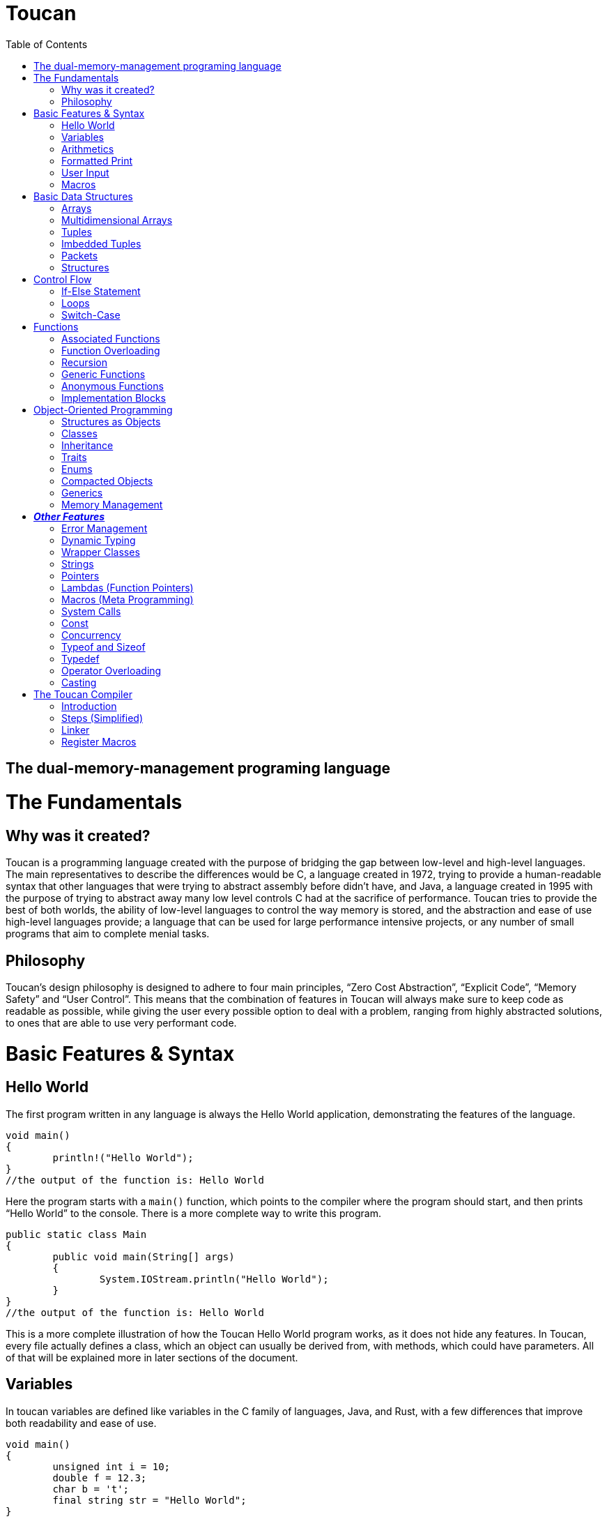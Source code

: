 :doctype: book
:icons: font
:source-highlighter: pygments
:toc: left




= Toucan

== The dual-memory-management programing language

= The Fundamentals

== Why was it created?

Toucan is a programming language created with the purpose of bridging the gap between low-level and high-level languages. The main representatives to describe the differences would be C, a language created in 1972, trying to provide a human-readable syntax that other languages that were trying to abstract assembly before didn't have, and Java, a language created in 1995 with the purpose of trying to abstract away many low level controls C had at the sacrifice of performance. Toucan tries to provide the best of both worlds, the ability of low-level languages to control the way memory is stored, and the abstraction and ease of use high-level languages provide; a language that can be used for large performance intensive projects, or any number of small programs that aim to complete menial tasks.

== Philosophy

Toucan’s design philosophy is designed to adhere to four main principles, “Zero Cost Abstraction”, “Explicit Code”, “Memory Safety” and “User Control”. This means that the combination of features in Toucan will always make sure to keep code as readable as possible, while giving the user every possible option to deal with a problem, ranging from highly abstracted solutions, to ones that are able to use very performant code. 

= Basic Features & Syntax

== Hello World

The first program written in any language is always the Hello World application, demonstrating the features of the language.

----
void main()
{
	println!("Hello World");
}
//the output of the function is: Hello World

----

Here the program starts with a `main()` function, which points to the compiler where the program should start, and then prints “Hello World” to the console. There is a more complete way to write this program.

----
public static class Main
{
	public void main(String[] args)
	{
		System.IOStream.println("Hello World");
	}
}
//the output of the function is: Hello World
----

This is a more complete illustration of how the Toucan Hello World program works, as it does not hide any features. In Toucan, every file actually defines a class, which an object can usually be derived from, with methods, which could have parameters. All of that will be explained more in later sections of the document.

== Variables

In toucan variables are defined like variables in the C family of languages, Java, and Rust, with a few differences that improve both readability and ease of use.

----
void main()
{
	unsigned int i = 10;
	double f = 12.3;
	char b = 't';
	final string str = "Hello World";
} 
----

The initialisation of variables in Toucan happens when you combine the type of the variable with a name and a value. If a value isn’t specified, it automatically nulls (sets all bytes of the variable to `0`) the variable. There are integer, floating point, and some other primitive types in Toucan.

_The integer types have a range from a single to 8 bytes they can take up:_

`byte` or `int8` can be used to initialize a single byte integer.

`short` or `int16` can be used to initialize a two byte integer.

`int` or `int32` can be used to initialize a four byte integer.

`long` or `int64` can be used to initialize an eight byte integer.

The keyword `unsigned` can be put in front of the type to indicate that the variable doesn’t need to hold negative values, doubling its ability to hold positive ones. This can also be done by using the equivalent `uint` keyword when initializing (`uint8`, `uint16`, `uint32`, `uint64`).

_The floating point types have a range from 4 to 8 bytes they can take up:_

`float` or `float32` can be used to initialize a four byte floating point number.

`double` or `float64` can be used to initialize an eight byte floating point number.

_There are 5 more primitive types in Toucan that are built on top of the other primitive types:_

`boolean` can be used to declare a variable that can hold either `true` or `false`.

`usize` is used to store any value representing a size, for example, the size of an array. It will usually be equivalent to uint64.

`char` can be used to declare a variable that can hold any of the 127 basic ASCII characters.

`rune` can be used to declare a variable that can hold any UTF-8 character. This, however, requires it to be stored as 4 bytes.

`string` can be used to store a sequence of characters, and is basically a wrapper around an array of chars. When declaring a variable without initializing it, a max size for it must be set to ensure it can be stored on the stack, and to ensure buffer safety.

_There are two more keywords in regard to making variables:_

The keyword `final` makes variables unable to be changed later in the code.

The keyword `var` can initialize a variable without specifying the type.

`var` actually has another very important feature associate with Toucan, but its capability of type-safe dynamic typing

----
var<int, float> num;	
----

You can put any number of types in the diamond brackets, and the stack frame will always allocate space for the largest possible data type allowing for dynamic typing on the stack with proper compilation errors.

== Arithmetics

In Toucan all the most common arithmetic operations can be used.

----
void main()
{
	int a = (12+3*(10-4))/2;
	int b = a << 2;
	a *=2;
	boolean c = (a == b);
}
----

Like in other languages the `=` operator can be used to instruct a variable to take the value of another variable or equation.

_Toucan contains the following basic operators:_

`+` (addition), `-` (subtraction), `*`(multiplication), `/` (division), `%` (modulo)

_Toucan contains the following shorthands for basic operators:_

`+=` (addition), `-=` (subtraction), `*=` (multiplication), `/=` (division), `%=` (modulo)

`++` (add 1), `--` (subtract 1)

_Toucan contains the following bitwise operators:_

`&` (bitwise and), `|`(bitwise or), `^` (bitwise exclusive or), `~` (bitwise complement), `<<` (bitwise left shift), `>>` (bitwise right shift), `>>>` (unsigned bitwise right shift)

_Toucan contains the following shorthands for bitwise operators:_

`&amp;=` (bitwise and), `|=`(bitwise or), `^=` (bitwise exclusive or), `<\<=` (bitwise left shift), `>>=` (bitwise right shift), `>>>=` (unsigned bitwise right shift)

`~~` (bitwise complement with self)

_Special cases on operator usage:_

----
void main()
{
	char c = 'b';
	string str = c * 3; //str = "bbb"
	str *= 3; //str ="bbbbbbbbb"
	c += 1; //c = 'c'
	str += c; //str = "bbbbbbbbbc"
	str += 10; //str = "bbbbbbbbbc10"
}
----

As shown in the example above, string and char have a special way they interact with the basic operators, they do however interact with bitwise operators the same way as any other variable, as they work only on the binary representation of a variable.

== Formatted Print

In Toucan, like in any other programming language, there must be a way to print the variables to the console. In Toucan, all those are in the System.IOStream package/class.

----
void main()
{
	int a = 10;
	System.IOStream.print(a); //outputs 10;
	System.IOStream.println(a); //outputs 10 and puts a new line;
	System.IOStream.printf("%d", a); //outputs 10;
	System.IOStream.printf("%d\n", a); //outputs 10 and puts a new line;
	System.IOStream.printSTR("{a}"); //outputs 10 and puts a new line;
}
----

The `print()` and `println()` are self-explanatory, `printf()` words basically identical as it works in C, and `printSTR()` is analogous to an improved `printf()`.

== User Input

The final basic feature Toucan has is the ability for the user to input data, which occurs thanks to multiple methods in the IOStream module, that also holds all the print methods.

----
void main()
{
	int i = System.IOStream.read<int>();
	double d = System.IOStream.read<double>("Double: ");
	int64 l = System.IOStream.read<long>("Long ");
	string[64] str = System.IOStream.readLine("Text: ");
	int num = System.IOStream.read<int32>("32 bits: ");
	
	System.IOStream.println("First: " + i)
	System.IOStream.println("Second: " + d)
	System.IOStream.println("Third: " + l)
	System.IOStream.println("Forth: " + str)
	System.IOStream.println("Fifth: " + num)
}
----

After input has been submitted the console looks something like this:

----
20
Double: 2.0
Long 1203882003
Text: texttext
32 bits: 123456
First: 20
Second: 2.0
Third: 1203882003
Forth: texttext
Fifth: 123456
----

The following functions are a part of the System.IOStream module:

`read<T>()` can be used to read a single unit from the console of type T.

`readBuffer(buffer, )` can be used to read a string of characters from the console up to the size defined from the `buffer` variable from the console.

`readLine()` can read a string of characters from the console until enter is pressed.

== Macros

In Toucan, Macros are a way to keep code concise, as they are read by the compiler as larger pieces of code, usually package declaration. One example of a Macro is `println!()`, as it replaces `System.IOStream.println()`. All of them end in an exclamation mark.

_Here are some common Macros:_

All print functions in the System.IOStream package have a macro that follows the basic convention of _lastFunctionInPackage!_.

_Ex:_ `printSTR!()` replaces `System.IOStream.printSTR()`.

All read functions in the System.IOStream package have a macro that follows the basic convention of _lastFunctionInPackage!_.

_Ex:_ `read!<>()` replaces `System.IOStream.read<>()`.

= Basic Data Structures

== Arrays

Like in most programming languages, arrays are a sequence of characters, placed one after another in memory, which allows for many elements of a single type to be referred to together. All arrays are stored on the heap to prevent the possibility of a stack overflow.

----
void main()
{
	int array1[] = {10, 2, 39, 30, 3}; // Creates an array with 5 integer elements
	string array2[] = {"Hello", " ",  "World"}; // Creates an array with 3 string elements
	int32 array3[] = new int[5]; //Creates an array with 5 integer elements
	array3[0] = 5; //The elements are initialized separately
	array3[1] = 1;
	array3[2] = 2;
	array3[3] = 10;
	array3[4] = 2;
}
----

Arrays can hold any sort of an element, which will be placed in a line in memory. In fact, the basic `string` is defined in memory as an array of `char`.

== Multidimensional Arrays

In Toucan one can initialize arrays with more than one dimension.

----
void main()
{
	int array1[][] = { {1, 2, 3, 4, 5}, {11, 12, 13, 14, 15} }; // Initializing with variables
	int array2[][] = new int[2][5]; // Initializing without values
	int array3[][][] = {
		{
			{1, 2, 3},
			{4, 5, 6}
		},
    		{
        		{7, 8, 9},
        		{10, 11, 12}
		}
	};// Initializing with variables
	int array4[][][] = new int[2][2][3] // Initializing without values

	array4[1][1][1] = 10; // Accessing an element
}
----

== Tuples

Tuples are one of Toucan’s flagship features, as they are a way to store data of the same type, and allow for ease of mathematical operations with it.

----
void main()
{
	tuple a = (10, 20, 10); // Creates a tuple of int
	tuple b = (2.0, 2.5, 2.0); //Creates a tuple of double
	a *= (1, 2, 3); // a = (10, 40, 30)
	a *= 2; // a = (20, 80, 60)
	a[0] = 40; // a = (40, 80, 60)
	tuple<int, int> c; // declares a tuple c without initializing it
	c = (5, 5); //initializes the tuple c with (5, 5) as values
	println!(a); //prints (40, 80, 60)
}
----

Tuples are stored in memory in the same way as arrays, as a block of memory saved in a sequence. Like arrays, they are stored on the heap to prevent stack overflows. An important note about tuples is that if they have a string as a member, mathematical operations won’t work on that member. It will however not give an error but just a warning. When declaring a tuple without initializing it, a diamond operator must be used so that the compiler can know the number of elements and type of elements in the tuple.

== Imbedded Tuples

Tuples have the capability of storing tuples, which can also be of different base types.

----
void main()
{
	tuple a = ( (10, 20), (20, 30) );
	a *= (2, 3); // a = ( ( 20, 40), (60, 90) )
	a-= 8; //a = ( (12, 32), (52, 82) )
}
----

== Packets

Packets are another Toucan data structure that give the language convenience in some aspects. It is an immutable stack allocated data type, that is used to temporarily store different types of variables until they are eventually unpacked, and stored in other variables for use.

----
void main()
{
	packet person = ["Alex", 19, 180];
	string[64] name;
	int age;
	int height;
	person.unpack(name, age, height); // Now the person variable doesn't exist, and all pointers or values in it are defined in the name, age and height variables
}
----

This data structure gives the ability for compact storage and easy encapsulation to Toucan.

== Structures

Structures in Toucan are probably the most important feature, as basically everything is built off of either them or classes, which themselves are just more complex structures. Defined with the keyword `struct`, they are the most efficient way of combining together different types of data, storing all of it in a line, and being able to navigate it quickly.

----
struct Person
{
	string[64] name;
	uint8 age;
}

void main()
{
	Person person1 = {"Alex", 20};	
	println!("Name: " + person1.name + ", Age: " + person1.age); // prints "Name: Alex, Age: 20".
	
	Person person2;
	person2.name = "Steve";
	person2.age = 30;
	println!("Name: " + person2.name + ", Age: " + person2.age); // prints "Name: Steve, Age: 30".
}
----

Structs have a variety of capabilities in Toucan that aren’t incredibly common. First, which structs are value types, instances of them are still stored on the heap, as to prevent stack overflows. However, as they are value types, and are represented as a sequence of bits/bytes, bitwise operators work on these user-defined data types. One of the main reasons why they are efficient is that they don’t use pointers by default, outside of the reference to them on the stack. If they are used in an array, a tuple, or even in another struct, the elements are stored one next to the other.

= Control Flow

== If-Else Statement

The if and else statements are common to most programming languages, giving the language the ability to complete different outcomes depending on the boolean expression in the braces.

----
void main()
{
	int number = read!<int>();

	if (number > 0)
	{
    		prinln!("The number is positive.");
	} 
	else if (number < 0) 
	{
		println!("The number is negative.");
	} 
	else 
	{
		println!("The number is zero.");
	}
}
----

== Loops

Loops are an important part of every programming language, including Toucan, as they allow for repeatability of code. The language has the most common loops, while, do-while, for, and for each (For iterating in a list).

----
void main()
{
	int i = 0;
	while(i < 10)
	{
		println!("Hello World");
		i++;
	}

	do
	{
		println!("Hello World");
		i++;
	}
	while (i < 10);

	for (i = 0;  i<10; i++)
	{
		println!("Hello World");
	}

	List list = new ArrayList({10, 20, 30, 40, 50, 60, 70, 80, 90, 100});

	for (int num : list)
	{
		println!("Hello" + num);
	}
}
----

== Switch-Case

The `switch-case` statement is a very simple way for programs to match different results to a variable, usually used to return a value based on a number.

----
void main()
{
	unsigned byte a = read!<uint8>();
	switch (a)
	{
		case 1:
			println!("Hello");
			break;
		case 2:
			println!("World");
			break;
		default:
			println!("Hello World");
	}
}
----

Together with the classic C-style `switch` statement, Toucan implements a more modern `switch-case` syntax that also implements pattern matching. 

----
void main()
{
	unsigned byte a = read!<uint8>();
	switch (a)
	{
		case 1 -> println!("Hello");
		case 2 -> println!("World");
		default -> println!("Hello World");
	}
}
----

= Functions

== Associated Functions

Like every programming language, Toucan uses functions to give programmers the ability to reuse code blocks. They have a syntax similar to C++ and Java.

----
int sum (int a, int b)
{
	return a + b;
}

void main()
{
	println!(sum(5, 10));
}
----

_Functions have:_

A return type at the beginning, which can be any primitive type (`int`, `byte`, `string`, etc.), any data structure (`tuple`, `packet`, etc.) or any object (more on that later). A function also has the ability to return multiple types with the `var` keyword syntax (`var<long, double>`).

Arguments, which are in the brackets, and are used as variables in the function.

_A function can also be made without a return type with the <code>void</code> keyword.</em>

_When a function accepts a primitive type, it accepts a copy of the values in it. However, if it accepts a reference type like an Object (more on them later), it accepts a copy of the reference to that object._

_When passing an object to a function, the <code>final</code> keyword can be used in the argument so that the function is not allowed to mutate the object. </em>

== Function Overloading

Like in Java, multiple functions with the same name can be declared, as long as they take in different parameters. Functions can also be made to get any number of parameters, which get implicitly cast as an array.

----
int sum (int a, int b)
{
	return a + b;
}

int sum (int a, int b, int c)
{
	return a + b + c;
}

double sum (double a, double b)
{
	return a + b;
}

float sum (float... a[])
{
	float sum = 0;
	for (int i = 0; i < a.length; i++) sum+=a[i];
	return sum;
}

void main()
{
	println!(sum( 5, 10));
	println!(sum( 5, 10, 15));
	println!(sum( 5.0, 10.0));
}
----

== Recursion

Naturally, Toucan functions also support recursion.

----
int factorial (int n)
{
	if (n == 1) return 1;
	return n * factorial(n-1);
}

void main
{
	println!(factorial (10));
}
----

== Generic Functions

Sometimes we want a function to be able to be easily used with more than one type, and thus we define a generic function that unwraps at compile time for primitive types, and at runtime for reference types.

----
void printStuff<T>(T a, T b, T c)
{
	println!(a);
	println!(b);
	println!(c);
}

<T> T sum<>(T... list)
{
	T sum = 0;
	for (T t : list) sum+=0;
	return sum
}

void main()
{
	printstuff<int>(1, 2, 3);
	printstuff<float>(1.1, 2.2, 3.3);
	println!( sum<int>(1, 2, 3, 4) );
	println!( sum<float>(1.1, 2.2, 3.3, 4.4, 5.5) );
	println!( sum<string>("1", "2", "3", "4", "5", "6") );
}
----

== Anonymous Functions

Using lambda expressions( `\->`), Toucan is able to create anonymous functions, which can be passed as arguments to other functions.

----
void main()
{
	List<String> names = Arrays.asList("John", "Jane", "Adam", "Eve", "Donna", "Adam", "Bob");
	List<String> newNames = names.stream()
		.filter(name -> name.length() > 3) // Filter: Only names longer than 3 characters
		.map(String.toUpperCase()) // Map: Convert each name to uppercase
		.sorted()   // Sorted: Arrange names alphabetically
		.distinct() // Distinct: Remove duplicates
		.limit(5)  // Limit: Choose only the first 5
		.collect(Collectors.toList());  // Collect results back into a List
	
	println!(newNames);
}
----

Anonymous functions however don’t necessarily need lambdas to do any work, as they can simply be defined using an inner scope. These functions can either return explicitly or implicitly.

----
void main()
{
	int a = {
		int sum = 0.
		for (int i = 1; i<101;i++) sum+=i;
		return sum;
		};

	double b = {
		double sum = 0.
		for (int i = 1; i<101;i++) sum+=i;
		sum
		};

} 
----

== Implementation Blocks

A feature inspired by Rust, Toucan provides `implement` blocks that allow for the implementation of functions to structs, as methods (more on those later).

----
struct Person
{
	int birthYear;
	string[64] name;
	tuple<float, float, float> coordinates;
}

implement Person
{
	int getAge(this, int year)
	{
		return year - this.birthYear;
	}

	void printDetails(this)
	{
		println!("Hello, my name is " + this.name + ", and I have been born in " + this.birthYear + ".";
		println!("I am positioned at" + this.coordinates;
	}
}

void main()
{
	Person person = {2000, "Alex", (10.0, 70.0, 10.5);
	
	println!(person.getAge( 2024));
	person.printDetails();
}
----

You can also use implement blocks to implement a single function as a method for multiple structures.

----
struct Adult
{
	string[64] name;
	int birthYear;
	string[64] occupation;
	double salary;
}

struct Child
{
	string[64] name;
	int birthYear;
	string[64] school;
}

implement void printDetails(this)
{
	printDetails(Adult)
	{
		println!("Hello, my name is " + this.name +", I was born in " + this.birthYear + " and work at " + this.occupation + " where I get a $" + this.salary + " salary.");
	}

	printDetails(Child)
	{
		println!("Hello, my name is " + this.name +", I was born in " + this.birthYear + " and go to school at " + this.school + ".");
	}
}

void main()
{
	Adult adult = {"Alex", 1990, "Microsoft", 95000.0);
	Child child = {"Alex", 2012, "Boston Elementary");

	adult.printDetails();
	child.printDetails();
}
----

= Object-Oriented Programming

== Structures as Objects

The aforementioned structures are, in fact, Toucan’s most primitive object type. They allow for a simple declaration on the stack, and are freed from memory once they leave the scope they were declared in.

Here it’s important to note that arrays are also treated as objects, and that if the keyword `final` is used when an Object reference is passed as an argument to a function, that function cannot mutate the object’s fields, and any methods that mutate the state of the object make in-scope copies of those fields to mutate instead.

== Classes

Classes in Toucan are most similar to Java’s, as they are a way for data to be easily grouped and encapsulated. By default, all files declare a single public class, and any number of internal private classes.

----
public class Person
{
	private string[64] name;
	private int age;
	private float height;
	
	public Person(string name, int age, float height)
	{
		this.name = name;
		this.age = age;
		this.height = height;
	}

	public void printDetails()
	{
		println!("Name: " + this.name);
		println!("Age: " + this.age);
		println!("Height: " + this.height);
	}
}
----

When a class is made, an object can be created from it.

----
void main()
{
	Person person = new Person("Alex", 20, 1.81);
	person.printDetails();
}
----

_Fields:_

Class fields can hold any primitive type or object type. They can also include default declarations separate from the constructor.

_Methods:_

Class methods are basically functions that can be called relating to an object made from the class.

_Constructors:_

Every class has one or multiple constructors, that are like functions that create an instance of a class and set its fields. If not specified, a default public constructor will be given to the class.

_Access Modifiers:_

A `public` field, method or class can be accessed by any other file in the program.

A `private` field or method can only be accessed by fields or methods in the same class. A `private` class can only be accessed by other classes in the same package.

A `protected` field, method or class is accessible by any class in the same package, subclasses of the class, and classes that extend that class.

_Other modifiers:_

Using the `static` keyword on a class field or method means that the aforementioned field or method is a member of the class, and not a member of an object of that class.

Using the `static` keyword on a class makes every field or method in it static. It also means that objects cannot be created from that class, and the compiler can actually implement the class as simply a collection of related constants or functions.

Using the `final` keyword on a class means a class cannot be extended from.

_Operator overloading:_

Toucan classes support a feature known as operator overloading, which allows for classes to use arithmetic operators similarly to functions.

----
class ComplexNumber
{
	private double real;
	private double imaginary;

	public ComplexNumber (double real, double imaginary)
	{
		this.real = real;
		this.imaginary = imaginary;
	}

	public operator+ (final ComplexNumber number)
	{
		return new ComplexNumber(this.real + number.real, this.imaginary + number.imaginary);
	}
}

void main()
{
	ComplexNumber num1 = new ComplexNumber(5, 4);
	ComplexNumber num2 = new ComplexNumber(2, 3);
	num1 = num1 + num2; 
}
----

== Inheritance

A class can extend a single other class, giving it a lot of its functionality, in the same way that Java classes can, using the `extends` keyword. The `super` keyword is used to access fields of the extended class’ superclass

----
class Animal 
{
	public void makeSound(string[64] sound)
	{
		println!(sound);
	}
}

class Dog extends Animal
{
	public void bark()
	{
		super.makeSound("A dog barked");
	}
}

class Cat extends Animal
{
	public void meow()
	{
		super.makeSound("A cat meowed");
	}
}
----

When a class extends another class, it can override any methods of that previous class to make it its own. Additionally, the `abstract` keyword can be used to define classes that cannot be used to create objects and have to be extended from, and define methods that are required to be overridden by a class that extends the class.

----
abstract class Animal
{
	abstract void makeNoise();
}

class Dog extends Animal
{
	@Override
	public void makeNoise()
	{
		println!("A dog barked");
	}
}

----

== Traits

While a class can only extend a single other class, it can implement any number of traits, which are similar to interfaces in other languages, in the way they hold methods. However, unlike interfaces, they can have default method implementations.

----
public trait Animal
{
	void eat();
	void sleep();
}

public trait Walkable
{
	void walk();
}

public Dog implements Animal, Walkable
{
	public void eat()
	{
		println!("The dog is eating");
	}

	public void sleep()
	{
		println!("The dog is sleeping");
	}

	public void walk()
	{
		println!("The dog is being walked");
	}
}
----

Traits can also be implemented to structures, by using implement blocks

----
struct Circle 
{
	float radius;
}

trait Drawable 
{
	void draw();
}

implement Drawable(Circle);
{
	void draw()
	{
		println!("Drawing circle with radius: " + this.radius);
	}
}
----

Records 

Implemented through classes, records are basically storage for immutable data you can encapsulate with methods. The compiler automatically creates toString(), equals() and hashcode() methods, together with functions that are accessors for its fields. While records cannot extend or be extended from, they can implement traits, and custom functions can be declared in them.

----
public record Person(string[64] name, int age) {}

void main()
{
	Person person = new Person ("Alex", 17);
	println!(person.name()); // Accessor method
}
----

== Enums

Toucan Enums are somewhat of a mixture between Java and Rust’s enums. Initially, you can just declare them as a simple set of states.

----
public enum Color
{
	RED,
	GREEN,
	BLUE;
}

void main()
{
	Color color = RED;
	
	println!(color);
}
----

Of course, a feature derived from Rust is the ability to define fields for the different states of an enum

----
public enum Color
{
	RED(RedShade shadeRed),
	GREEN(GreenShade shadeGreen),
	BLUE(BlueShade shadeBlue);
}

void main()
{
	Color color1 = RED(BLOOD_RED);
	Color color2 = BLUE(INDIGO);
	
	
	switch (color1)
	{
		case RED(RedShade shade) -> println!(shade);
		case GREEN(RedShade shade) -> println!(shade);
		case BLUE(RedShade shade) -> println!(shade);
	}
}
----

You can also define fields and methods for your enums that are valid for all states

----
public enum Color
{
	RED(RedShade shadeRed),
	GREEN(GreenShade shadeGreen),
	BLUE(BlueShade shadeBlue);
	
	public uint8 intensity;
	
	public uint8 getIntensity()
	{
		return this.intensity;
	}
	
	public packet<byte color, var<shadeBlue,shadeGreen,shadeRed> shade> getShade()
	{
		return switch (this)
		{
			case RED(RedShade shade) -> [0, shade];
			case GREEN(GreenShade shade) -> [1, shade];
			case BLUE(BlueShade shade) -> [2, shade];
		}
	}
	
}

void main()
{
	temporary Color color = RED(10, BLOOD_RED);
	
	byte baseColor;
	var<shadeBlue,shadeGreen,shadeRed> shade;

	color.getShade().unpack(color, shade);
	
	println!(color.getIntensity())
	switch (baseColor)
	{
		case 0 -> println!(shade.as<shadeBlue>());
		case 1 -> println!(shade.as<shadeGreen>());
		case 2 -> println!(shade.as<shadeRed>());
		default -> println!("No shade");
	}
}
----

Enums can have constructors, and they can have default values. If not, usually a default constructor with all values is generated, starting from the values every enum has, and then going to other values. If a default value is chosen, it’s skipped in the constructor. If an enum has only one set of values, then there may be only 1 constructor.

----
public enum Color
{
	RED("Red", RedShade shadeRed),
	GREEN("Green", GreenShade shadeGreen),
	BLUE("Blue", BlueShade shadeBlue); 
	
	private string[5] colorString;
	private uint8 intensity;
	
	public RED(string[5] colorString, RedShade shadeRed)
	{
		this.colorString = colorString;
		this.intensity = colorString.getIntensity();
		this.shadeRed = shadeRed;
	}
	
	//More constructors
	
	//Getters and Setters
	
}

public enum Animal
{
	Dog("Dog", true),
	Cat("Cat", true),
	Cow("Cow", false);
	
	private string[3] name;
	private boolean isPet;
	public uint8 age;
	
	public Animal(string[3] name, boolean isPet, uint8 age)
	{
		this.name = name;
		this.isPet = isPet;
		this.age = age;
	}
}

void main()
{
	Color color = RED(BLOOD_RED);
	Animal animal = Dog(10);
	
	//do stuff
}
----

----
Finally, Toucan enums can implement traits.
----

----
public enum Message implements Runnable
{
 	QUIT,
 	MOVE(int x, int y),
 	WRITE(string[64]),
 	CHANGE_COLOR(int r, int g, int b);
	
	@Override
	public void run()
	{
		switch (this)
		{
			case QUIT -> println!("The Quit variant has no data to print.");
			case MOVE(x, y) -> println!("Move in the x direction "+ x + " and in the y direction " + y);
			case WRITE(text) -> println!("Text message: " + text);
			case CHANGE_COLOR(r, g, b) -> println!("Change the color to red "+ r +", green " + g + ", and blue " + b);
		}
    }

}
----

== Compacted Objects

Compacted Objects in Toucan are basically objects whose size is known at compile time. This means that when they are initialized as fields in a class, that the field holds the actual object instead of a reference to that object, and also that none of the methods are stored together with the object but instead separately, the same way they are stored when you implement a structure. Also, any object that extends a compacted object must also be compacted.

We can see an example of the use of the compacted keyword here: 

----
public compacted class Person
{
	private string[64] name;
	private int age;
	private float height;
	
	public Person(string name, int age, float height)
	{
		this.name = name;
		this.age = age;
		this.height = height;
	}

	public void printDetails()
	{
		println!("Name: " + this.name);
		println!("Age: " + this.age);
		println!("Height: " + this.height);
	}
}
----

This code basically expands to the following, however with the addition of a constructor, the ability to use the `new` keyword, public and private fields and the ability to use it inside other files.

----
struct Person
{
	string[64] name;
	int age;
	float height;
}

implement Person
{
	void printDetails(this)
	{
		println!("Name: " + this.name);
		println!("Age: " + this.age);
		println!("Height: " + this.height);
	}
}
----

----
The above syntax can also be used for records and enums. Also, this means that implement blocks can also be used for compacted objects.
----

----
public compacted enum Message
{
 	QUIT,
 	MOVE(int x, int y),
 	WRITE(string[64]),
 	CHANGE_COLOR(int r, int g, int b);
}

implement Runnable(Message)
{
	public void run()
	{
		switch (this)
		{
			case QUIT -> println!("The Quit variant has no data to print.");
			case MOVE(x, y) -> println!("Move in the x direction "+ x + " and in the y direction " + y);
			case WRITE(text) -> println!("Text message: " + text);
			case CHANGE_COLOR(r, g, b) -> println!("Change the color to red "+ r +", green " + g + ", and blue " + b);
		}
    }
}
----

== Generics

In Toucan, classes, records, enums, structs, and traits can all use generics, just like functions. They work by the compiler generating concrete type versions of the data structures, for every instance of them being used in a project at compile time. 

----
class Box<T>
{
	private T item;

	public void setItem(T item) 
	{
		this.item = item;
	}

	public T getItem()
	{
		return item;
	}
}

trait Math<T extends (byte, short, int, long, float, double)>
{
	T sum(T... nums);
	T sub(T... nums);
	T mul(T... nums);
	T div(T... nums);
}

class IntOperations implements Math<int>
{
	int sum(int... nums)
	{
		//code
	}
	//...
}
----

== Memory Management

We have reached the most important point of the guide, Toucan’s revolutionary memory management system, which involves a combination of reference counting, and escape patches for performance critical code.

Every time a reference type variable is declared, the object that was created in the heap gets a counter next to it. Every time a variable is declared that points to that object, the counter increases, and every time such a variable goes out of scope or is redeclared with another object, the counter goes down, and if it reaches zero, the memory is freed, and all necessary checks for pointers in the object are done so as to not leave any object that was pointed to only by this object leak. For performance critical points of the application, there’s two keywords that allow for the memory to be treated differently.

The `managed` keyword stops the runtime from reference counting at all, as it means the programmer is making a promise to the compiler they will free the memory manually with the `free()` method, which will also free any `managed` objects inside the freed object, and remove any of its references to other objects in memory, correctly indexing the reference count.

----
void main()
{
	managed ArrayList<int32> list = new ArrayList<>(1, 2, 3, 4, 5, 6, 7, 8, 9, 10);
	
	for (int i : list)
	{
		println!(i);
	}
	
	list.free();	
}
----

The `free()` method, however, is not safe for using with objects that might have cyclic references inside them. For this , there is another `free()` method, which accepts either `true` or `false` as a parameter, and if it is `true`, then it will track all of the objects in goes through as it tries to free the memory at an object at the bottom of the tree the `free()` method builds (an object with no references inside it), and will call the `dereference()` method on any objects that it finds twice or more in the tree.

----
// Define a Node struct with a value and a list of neighbors
struct Node 
{
    int value;
    List<Node> neighbors;
}

// Define the Graph class with a list of nodes
public class Graph 
{
    List<Node> nodes;

    public Graph() 
	{
        this.nodes = new ArrayList<Node>();
	}

    // Method to create and add a new node to the graph
    public Node addNode(int value) 
	{
        Node newNode = {value, new ArrayList<Node>()};
        this.nodes.add(newNode);
	}

    // Method to add an edge between two nodes in the graph
    public void addEdge(Node fromNode, Node toNode) 
	{
        fromNode.neighbors.add(toNode);
	}

    // Method to find a node in the graph by its value
    public Node findNode(int value) 
	{
        for (Node node : this.nodes) 
		{
            if (node.value == value) 
			{
                return node;
            	}
        	}
        return null;  // Return null if no node found
	}
}
----

----
void main() 
{
    // Create a new Graph instance
    managed Graph myGraph = new Graph();

    // Add nodes to the graph
    Node node1 = myGraph.addNode(1);
    Node node2 = myGraph.addNode(2);
    Node node3 = myGraph.addNode(3);

    // Add edges to create a cycle: node1 -> node2 -> node3 -> node1
    myGraph.addEdge(node1, node2);
    myGraph.addEdge(node2, node3);
    myGraph.addEdge(node3, node1);

    // (Optional) Perform some operations with the graph
    // For example, find a node and print its value and neighbors
    Node foundNode = myGraph.findNode(2);
    if (foundNode != null)
	{
	    println!("Found node with value: " + foundNode.value);
	    print!("Neighbors: ");
	    for (Node neighbor : foundNode.neighbors) 
		{
            	System.IOStream.print(neighbor.value + " ");
		}
		println!();  // New line for neatness
	}

	// At the end of the program, handle memory management for cyclic references
    myGraph.free(true);
}
----

Another escape patch from reference counting is the `temporary` keyword, as an object created with it is automatically deallocated when it or its variable leaves the original scope it was created in once (S0 that it can still be passed as a variable in other functions). 

----
List<int> func (List<int> a)
{
	temporary List b = List.clone();
	
	for (int i : b) i*=2;
	for (int i : b) i+=1;
	for (int i : b) i*=i;

	return b.clone();
}
----

There is also another method used in memory management called `dereference()`, which makes the variable no longer point to any object in memory.

= *_Other Features_*

== Error Management

Trying to do away with the Try-Catch-Finally structure and Exceptions that consistently make sure your program crashes unexpectedly, Toucan implements an Errors-as-Values system inspired mainly by Rust, which requires explicit error handling. This all happens with the `Result<T, U>` Enum type which combined with the explicitly declared `error` enums allow for an Error Management system where the user is forced to deal with the possible errors.

Errors in Toucan are not Exceptions like in languages like Java but instead a type of enums, which are declared with their own special keyword as to provide more efficient memory management and compiler error support.

----
error ArithmeticError
{
	DivideByZeroError("Cannot divide by zero"),
	OperationWithInfinityError("Cannot use infinity in arithmetic operations"),
	NaNError("Arithmetic operations require a number");
}
----

To incorporate errors into a function, you have to make it return a `Result<T, U>` type.

----
Result<double, ArithmeticError> safeDivide(double a, double b)
{
	if (b == 0) return FAILURE(ArithmeticError.DivideByZeroError);
	if (a == Double.INFINITY || b == Double.INFINITY) return FAILURE(ArithmeticError.OperationWithInfinityError);
	if (a == Double.NaN || b == Double.NaN) return FAILURE(ArithmeticError.NaNError);
	return SUCCESS(a/b);
}
----

This means the programmer is forced to deal with it, usually thanks to a switch-case statement.

----
void main()
{
	switch (safeDivide(10, 3))
	{
		case FAILURE(ArithmeticError.DivideByZeroError) -> println!(ArithmeticError.DivideByZeroError.errorMessage);
		case FAILURE(ArithmeticError.OperationWithInfinityError) -> println!(ArithmeticError.OperationWithInfinityError.errorMessage);
		case FAILURE(ArithmeticError.NaNError) -> println!(ArithmeticError.NaNError.errorMessage);
		case SUCCESS(a) -> println!("The result is " + a);
	}
}
----

However, thanks to anonymous methods, and the `catch()` method, which is built in with the Result<T, U>; type. This method can either accept an anonymous function as an argument, or no arguments, where it will deal with the error in a default manner.

----
void main
{
	double res = safeDivide(10, 0).catch(); //The console prints the error message, res is set to 0.
	res = safeDivide(10, 0).catch( () -> println!("An error occurred"); //The console prints "An error occurred", res is set to 0.
	res = safeDivide(10, 0).catch( () -> println!("An error occurred", 10); //The console prints "An error occurred", res is set to 10.
	res = safeDivide(10, 0).catch(10); //The console prints the error message, res is set to 10.
	res = safeDivide(10, 2).catch(); // res becomes 5
}
----

== Dynamic Typing

Dynamic typing is usually a really bad idea in programming languages, as it is usually a very performance-incentive mechanism. However, using it as a union type can actually bring some very useful functionality out of the language. Introducing the `var&amp;lt;T, T …>` keyword.

----
void main()
{
	var<long, double> a = 200000;
	println!(a.as<int>());
	println!(a.as<double>());
}
----

When declaring a var using the diamond operator, any number of arguments can be passed, and thus the binary representation of the variable can be used as any number of primitive types. If the two types have a different size, the variable will be declared as just the largest element, and only the first bytes will be used for any smaller variable.

== Wrapper Classes

Another important Toucan feature taken directly from Java is wrapper classes, which wrap around any primitive type to give them extra functionality.

_Wrapper Classes Include:_

----
Byte
Short
Integer
Long
Float
Double
Boolean
Character
String
----

The `String` class is actually a main reason these wrapper classes exist, as it’s the Object variant of the default `string` variable, allocated on the heap. 

== Strings

Toucan has multiple string types to keep code safe and efficient. 

The first way to define a string is with an array of `char`, which just points to a sequence of characters in the heap like a regular array, but with a simpler syntax.

----
void main()
{
	char str[] = "Hello, World!";
	
	println!(str);
}
----

The second is using the Stack-allocated `string` type, which is a wrapper around an array of `char` but is allocated on the stack. It has a maximum capacity defined at the time of declaration, and has a few methods defined using an `implement` block.

----
void main()
{
	string name1 = "Alex"; //Max size = 4
	string[16] name2; //Max size = 16
	string[16] name3 = "Zack"; //Max size = 16
	
	name2 = "Stark"; //Declare correctly
	name3 = "0123456789ABCDEFG"; //Name is "0123456789ABCDEF"
}
----

\
\
The third is the Heap-allocated `String` type, which is another wrapper around an array of `char`, is immutable, and has many methods declared on the class. When creating an object the usual way, it also checks if an object with the same contents is already in memory, and if it is, the new String points to the same object.

----
void main()
{
	String name1 = "Alex";
	String name2 = "Alex"; //Points to name1
	String name3 = new String("Alex"); //Points to a different object
	
	name1 = name1 + "a"; //Creates a new object in memory Alexa
}
----

The fourth is the StringBuilder which allows for mutability, and a faster appending of data by pre-allocating memory where it can

----
void main()
{
	StringBuilder builder = new StringBuilder("Hello");
	builder.append(", World!"); // Appends to the existing string
	// Now 'builder' contains "Hello, World!"

	builder.insert(6, "Toucan "); // Inserts at a specific position
	// 'builder' now contains "Hello Toucan, World!"

	builder.replace(6, 12, "Beautiful"); // Replaces part of the string
	// 'builder' now contains "Hello Beautiful, World!"

	String finalString = builder.toString(); // Converts to immutable String

}
----

== Pointers

In its pursuit to bring both low level control and high level abstractions, Toucan brings immutable pointers, slices and references. 

----
void main()
{
	int x = 10;
	pointer<int> pointing = &x;
	println!(pointing); //prints the address of x
	println!(pointing.get().catch()); //prints x
}
----

As the value of x cannot actually be changed through the pointer, which, together with returning a Result<> type keeps pointers from creating errors during runtime. After pointers, there is the `slice` type.

----
void main()
{
	char str[] = "Hello, World"; //defines a 13 character string using a char array (Thanks to null termination)
	slice<char>[6] stringSlice = &str[7]; //creates a slice that can look from the 8th to the 13th character of str ("World\0"), aka a slice with a size of 6 looking at the 7th element of str
	println!(stringSlice[0]); //prints the address of x[7]
	println!(stringSlice[0].get().catch()); //prints x[7]
	
	for (char c : stringSlice)
	{
		print!(c.get().catch());
	}
	println!();
	//prints the string
}
----

Due to the fact that strings are UTF-8 encoded, there is however a separate time specifically for dealing with string slices

----
void main()
{
	string str = "Hello, World";
	slicestr[6] stringSlice = &str[7];
	println!(stringSlice.get().catch()); //prints "World"
	println!(stringSlice); //prints the address where the string is stored
	println!(stringSlice[0].get().catch()); //prints "H"
}
----

The `slice` is another immutable type, which is basically a wrapper around an array of pointers that hold consecutive elements. Finally, it’s important to talk about the use of references in functions.

----
void square (&int x)
{
	x*=x;
}

void main()
{
	int x = read!<int>();
	
	square(x);
	
	println!(x);
}
----

Using a reference to a primitive type in a function is an important feature because it is a mutable reference. It means that it affects the passed argument directly.

== Lambdas (Function Pointers)

Function pointers are extremely similar to pointers, however, instead of a pointer to a variable, they store a pointer to a function. These variables can be used to call the function.

----
void main()
{
	lambda<int, int, int> any = ::sum;
	println!(any(1, 2));
	any = ::mult;
	println!(any(2, 3));
}

int sum (int a, int b)
{
	return a + b;
}

int mult (int a, int b)
{
	return a * b;
}
----

== Macros (Meta Programming)

Macros in Toucan are a feature inspired by its cousin, Rust, which while less powerful are a lot more straightforward. A Toucan macro is basically a function that is executed at compile time that returns a string, with which it is replaced by before the code compiles. This process is called expending a macro.

Here is the code for one variant of the `println!` macro:

----
macro println!(String args)
{
	return "IOStream.println(" + args + ")";
}
----

Macros can accept in their arguments a few more types of arguments than a regular function can, the first of which is an identifier. These extra arguments are designed for the convenience of being able to type check macros at the top level.

----
macro foo($identifier ident, $body<Runnable> func)
{
	return "void" + ident + "() {" + func +"}";
}
----

The macro specific arguments are designated with a ‘$’ in front of them, and while they can technically be replaced with normal strings, in practice they make code more readable. Let’s see how the ‘foo’ macro would be used if it accepted regular strings as arguments.

----
foo!("printNums", "for (int i = 0; i<=20;i++){println!(i)}");
----

In the meantime, this is its use case with macro arguments: 

----
foo!(printNums, () -> {
	for (int i = 0; i <=20; i++)
	{
		println!(i);
	}
});
----

While in practice both expand to the same code, the second version is a lot more readable since it benefits from type checking inside the arguments. In the end, the macro expand into the following code (without the indentation since the compiler generally doesn’t care):

----
void printNums()
{
	for (int i = 0; i <=20; i++)
	{
		println!(i);
	}
}
----

Macros are also generic, meaning they can accept types as arguments.

----
macro read<T extends primitive>(String message)
{
	return "IOStream.read<" + T + ">(" + message + ")";
}
----

Macros also accept the `$override` type, which is used to override the properties of how the macro is defined. It is a constant, meaning it is declared at the time of initiating the macro.

The first thing the override type can change is the brackets used for defining the macro, by using its `brackets` field, which includes a tuple of chars of two elements. We will show this through the `vec!` macro. This is also to showcase the ability of generics to handle implicit typing.

----
macro vec!<?T>($override.brackets = ('[',']'), T... members[] )
{
	StringBuilder codeblock = new StringBuilder("{");
	codeblock.append("ArrayList<" + T + "> temp = new ArrayList<>();");
	for(T member : members)
	{
		codeblock.append("temp.add(" + member + ");");
	}
	codeblock.append("return temp; }");

	return codeblock.toString();
}

void main()
{
	ArrayList<int> list = vec![1, 2, 3, 4, 5];
}
----

This line expands to the following:

----
ArrayList<int> list = {

	Arraylist<int> temp = new ArrayList<>();
	temp.add(1);
	temp.add(2);
	temp.add(3);
	temp.add(4);
	temp.add(5);
	return temp;
};
----

The next field on the `$override` type is the `separator` field. This block will also showcase the `$variable` type.

----
macro matchWith<?T extends primitive> ($override.separator = '|', $variable<T> match, T... args[])
{
	StringBuilder  codeblock = new StringBuilder("switch(" + match + ") {");
	for (int i = 0; i<0 args.size; i++)
	{
		codeblock.append("case " + args[i] + " -> println!(" + arg[i] + "*" + i + ");");
	}
	codeblock.append("default -> println!(\"No\"); }");

	return codeblock.toString();
}

void main()
{
	int a = 10;
	
	matchWith!(a | 1 | 12 | 10 | 2);
}
----

The match statement for this block expands to:

----
switch (a)
{
	case 1 -> println!( a * 1);
	case 12 -> println!( a * 2);
	case 10 -> println!( a * 3);
	case 2 -> println!( a * 4);
	default -> println!("No");
}
----

The final variable a macro can accept is the `$pattern` variable. It is probably the most powerful type you can insert into a macro, as it allows for completely custom syntax. We will showcase that through the implementation of a match macro, similar to the match statement in Rust.

----
macro match!<?T>($override.brackets = (' ', ' '), $variable<T> matchSwitch)
	
	(
		$override.brackets = ('{', '}'),
 		$override.separator = ';',
 		$pattern
		(
			T matchTo, 
			"=>",  
			$body<Runnable> bodyOfCase
		)... args[]
	)
{
	StringBuilder codeblock = new StringBuilder("switch(" + matchSwitch + ") {");
	for (int i = 0; i< args.size; i++)
	{
		codeblock.append("case " +args[i].matchTo + " -> " + args[i].bodyOfCase + ";");
	}
	codeblock.append("}");

	return codeblock.toString();
}

void main()
{
	int a = 5;
	match! a
	{
		1 => println!(12);
		2 => println!(11);
		3 => println!(23);
		4 => println!(13);
		5 => println!(9);
		_ => println!("None");
	}
}
----

This code block also showcases the capability of macros to accept multiple sets of brackets as arguments and expands to a regular switch statement:

----
switch (a)
{
	case 1 -> println!(12);
	case 2 -> println!(11);
	case 3 -> println!(23);
	case 4 -> println!(13);
	case 5 -> println!(9);
	case _ -> println!("None");
}
----

== System Calls

For explicit interactions with the operating system, Toucan provides a `syscall` keyword used for calling functions provided in the language that specifically interact with the operating system. The use of these calls is discouraged for anyone not writing libraries as they are very low level and could introduce bugs.

Let’s for example take the `read&amp;lt;T>()` function which implements the `read` system call.

----
<T extends primitive> T read <>()
{
	string[STANDARD_BUFFER] buff = syscall read(STANDARD_BUFFER);
	
	switch (String.parse<T>(buff))
	{
		case SUCCESS(res) -> return res;
		case FAILURE(err) -> return T.default();
	}
}
----

This function gets a string from the `read` system call and parses it to its return type.

Such system calls are also used in the `File` class so that it can function. Here is for example the file constructor.

----
public File(String filepath)
{
	this.fileDesc = syscall open(filepath, READ_WRITE);
}
----

There are many more system calls available in Toucan, however their main use-case is to distinguish from functions built into the compiler, and functions built in the language itself. These should only be used for libraries and to increase explicitness of very low level code.

== Const

The `const` keyword in Toucan is similar to the `final` keyword, however it carries a few restrictions and optimizations. The two keywords are different because const implies compile time storage or execution. 

A variable declared with `const` is always stored in static memory. This means that consts can’t be declared in functions, but only in classes or in an unscoped file. This is because the dynamic memory allocation in functions happens only on the stack and heap and not to static memory. Here we’ll have the Constants class of the math package.

----
public static class Constants
{
	const double PI = 3.14159265358979311599796346854;
	const double E = 2.718281828459045;
}  
----

Besides const variables exist const functions, which are basically pure functions. Such functions are executed at compile time and inlined whenever possible. The only functions that can be used in const functions are other const functions. This is because there are many things not allowed in const functions: \

* Direct mutability of function arguments
* Loops with an unknown number of iterations
* Any side effect, including mainly input and output
* Heap memory allocation (All objects must be declared as `temporary`)
* Threads
* Any code that can only be executed at runtime

Here are a few examples of const functions from the Arithmetics class in the math package

----
public static class Arithmetics
{
	const int pow (int a)
	{
		return a * a;
	}

	const double pow (double a)
	{
		return a * a;
	}

 	const float quickInverseSquareRoot (float a)
	{
		var<int, float> i = a;
		float x2 = 0.5F * a;
		i = 0x5f3759df - (i.as<long>() >> 1)
		float y = i.as<float>();
	
		return y * (1.5F - x2 * y * y);
	}
}
----

Lastly, the `const` keyword can be used with any class, however all that means is that every member and method of the class is labeled as `const`.

----
public const class Constants
{
	double PI = 3.14159265358979311599796346854;
	double E = 2.718281828459045;
}  
----

== Concurrency

Concurrency in Toucan is above-all inspired from the simple multithreading model of languages like C or Java.

----
public static class Main
{
	public void main ()
	{
		lambda<void> func = Main::printNum;
	
		Thread thrd1 = new Thread (func);
		Thread thrd2 = new Thread (func);
 
		thrd1.start();
		thrd2.start();

		thrd1.join();
		thrd2.join();
	} 

	void printNum ()
	{
		for (int i = 0; i<10; i++)
		    println!(i);
	}
}
----

== Typeof and Sizeof

Toucan has 2 operators, `typeof` and `sizeof`, which are designed to be used for the determination of the type or size (in bytes) of a variable or a type during compile time. this, in turn, allows for many optimizations for performence critical code. They would mainly be used in conjunction with Toucan's already extensive Generics system to be able to infer information in a type-safe way.

Here is an example of the use of `sizeof` for C style allocations.

----
import toucan.unsafe.CAllocations

stuct Person
{
    String name;
    int age;
    double height;
}

void main ()
{
    pointer<Person> p = CAllocations.malloc(sizeof Person);
    p.get().catch().name = "Steve";
    p.get().catch().age = 19;
    p.get().catch().height = 1.76;
}
----

Here is an example of the use of `typeof` for the `parse<T>()` method in the String class.

----
static <T extends primitive> Result<T, TypeMismatchError> parse <>(&string buff)
{
    switch (typeof T)
    {
        case int8 -> {
            if (buff.length() > 3)
                return TypeMismatchError("Expected " + typeof T);
            
            if (buff[0] > '2')
                return TypeMismatchError("Expected " + typeof T);
            else if (buff[0] == '2')
                if (buff[1] > '6')
                    return TypeMismatchError("Expected " + typeof T);
                else if (buff[1] == '6')
                    if (buff[2] > '5')
                        return TypeMismatchError("Expected " + typeof T);
                        
            // Actual parsing logic
        }
        // Rest of cases
    }
}
----

== Typedef

Toucan's `typedef` keyword is a way to create simple type aliases. It is especially useful to make types more descriptive or shorter.

----
typedef PairList = ArrayList<touple<String, int>>;

void main()
{
    PairList = new ArrayList<>();
}
----

The `typedef` keyword also supports generic parameters, meaning that it's a descriptive way to create new types without having to deal with new classes.

----
typedef PairList<T, U> = ArrayList<touple<T, U>>;

void main()
{
    PairList<String, int> = new ArrayList<>();
}
----

It is possible to define multiple new types in a class, and gian access to them when importing the class. The types themselves are also affected by access modifiers.

----
public static class PairTypes
{
    public typedef PairList<T, U> = ArrayList<touple<T, U>>;
    public typedef TriadList<T, U, V> = ArrayList<touple<T, U, V>>;
    public typedef QuartetList<T, U, V, D> = ArrayList<touple<T, U, V, D>>;
    public typedef QuintetList<T, U, V, D, K> = ArrayList<touple<T, U, V, D, K>>;
}
----

----
import PairTypes

void main()
{
    PairList<String, int> = new ArrayList<>();
    TriadList<String, int, double> = new ArrayList<>();
    QuartetList<String, int, double> = new ArrayList<>();
}
----

== Operator Overloading

Operator overloading is an ever-present source of frustration for programmers that are using badly developed APIs. However, if used right, it can make user-defined types much simpler to use. To solve this, Toucan takes a step back from C++'s method of putting operators inside classes, and makes operation overloading entirely separate from it.

----
struct uint128
{
    uint64 high;
    uint64 low;
}

operator Operators_uint128
{
    uint128 +(&uint128 a, &uint128 b)
    {
        uint128 result;
        result.low = a.low + b.low;
        result.high = a.high + b.high;
        // Handle carry from low part
        if (result.low < a.low) {
            result.high += 1;
        }
        return result;
    }

    uint128 -(&uint128 a, &uint128 b)
    {
        uint128 result;
        result.low = a.low - b.low;
        result.high = a.high - b.high;
        // Handle borrow from low part
        if (result.low < b.low) {
            result.high += 1;
        }
        return result;
    }
}
----

In the above example we've defined a custom uint128 type, and given it the ability to subtract and add by operator overloading.

This allows for the following operators to be overloaded:

- +
- -
- *
- /
- %
- ++
- \--

== Casting

Casting in Toucan is quite different from most other languages, as instead of having a casting operator, types must have their own `.cast()` functions, which is provided by the Castable<T> trait. Here is a simple example.

----
struct uint128
{
    uint64 high;
    uint64 low;
}

implement Castable<uint128>(int64)
{
    uint128 cast()
    {
        return {0, this};
    }
}

----



= The Toucan Compiler

== Introduction

This section of the document is used to document the design of Toucan’s written in Java compiler for the convenience of keeping everything consistent. Here will be documented every function, shortcut or innovation made to have the Toucan Compiler work.

== Steps (Simplified)

Simple Steps:

Linker -> Register Maros -> Tokenizer -> Parser -> Program Object -> Unwrap Inheritance -> Unwrap Generics -> Unwrap Object types into Structures, Unions and Functions -> Build Assembly

Errors Points:

Linker -> File not found error

Register Macros -> 

Parser -> Expected/Got error

Program Object -> Type Mismatch, Arguments Mismatch, Type-Aware Expected/Got, Missing Dependency

== Linker

First the compiler looks at the top of the file for any imports/dependencies of the program. Then it looks at the program file structure and any libraries that are downloaded externally from it, and puts them on a stack. Then it looks at any dependencies of the file on top of the stack and puts the dependency files on the stack. When it finally finds a file that has no dependencies, it puts it in a file queue of unique files to be tokenized later.

After the whole process is done, the compiler has access to a queue that is a list of all files that need to be in the final program. Those files will be tokenized and parsed individually, and then all added in a single Program Object.

The only error that the Linker can throw is a “File not found” Error,

== Register Macros
